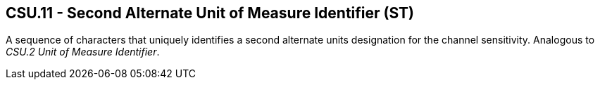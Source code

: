== CSU.11 - Second Alternate Unit of Measure Identifier (ST)

[datatype-definition]
A sequence of characters that uniquely identifies a second alternate units designation for the channel sensitivity. Analogous to _CSU.2 Unit of Measure Identifier_.

